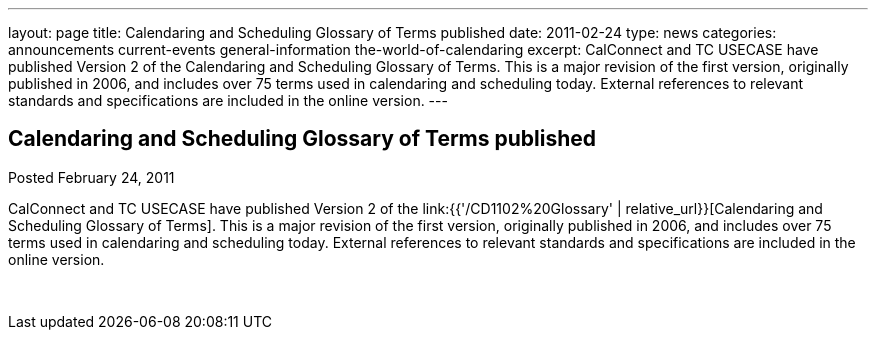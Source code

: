 ---
layout: page
title: Calendaring and Scheduling Glossary of Terms published
date: 2011-02-24
type: news
categories: announcements current-events general-information the-world-of-calendaring
excerpt: CalConnect and TC USECASE have published Version 2 of the Calendaring and Scheduling Glossary of Terms. This is a major revision of the first version, originally published in 2006, and includes over 75 terms used in calendaring and scheduling today. External references to relevant standards and specifications are included in the online version.
---

== Calendaring and Scheduling Glossary of Terms published

Posted February 24, 2011 

CalConnect and TC USECASE have published Version 2 of the link:{{'/CD1102%20Glossary' | relative_url}}[Calendaring and Scheduling Glossary of Terms]. This is a major revision of the first version, originally published in 2006, and includes over 75 terms used in calendaring and scheduling today. External references to relevant standards and specifications are included in the online version.

&nbsp;


